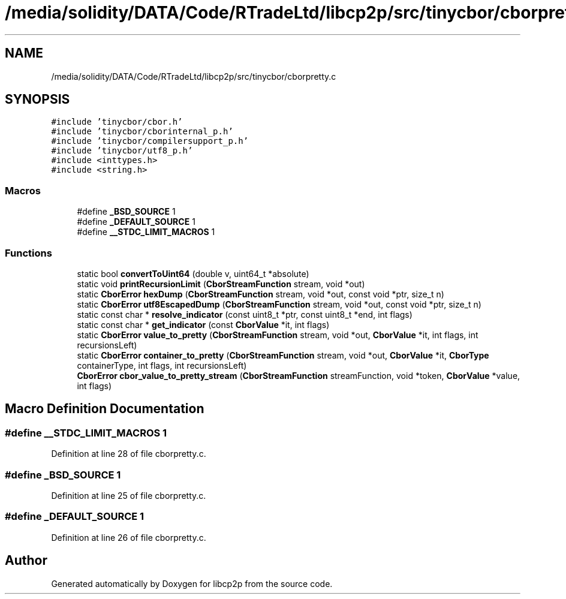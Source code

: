 .TH "/media/solidity/DATA/Code/RTradeLtd/libcp2p/src/tinycbor/cborpretty.c" 3 "Sun Aug 2 2020" "libcp2p" \" -*- nroff -*-
.ad l
.nh
.SH NAME
/media/solidity/DATA/Code/RTradeLtd/libcp2p/src/tinycbor/cborpretty.c
.SH SYNOPSIS
.br
.PP
\fC#include 'tinycbor/cbor\&.h'\fP
.br
\fC#include 'tinycbor/cborinternal_p\&.h'\fP
.br
\fC#include 'tinycbor/compilersupport_p\&.h'\fP
.br
\fC#include 'tinycbor/utf8_p\&.h'\fP
.br
\fC#include <inttypes\&.h>\fP
.br
\fC#include <string\&.h>\fP
.br

.SS "Macros"

.in +1c
.ti -1c
.RI "#define \fB_BSD_SOURCE\fP   1"
.br
.ti -1c
.RI "#define \fB_DEFAULT_SOURCE\fP   1"
.br
.ti -1c
.RI "#define \fB__STDC_LIMIT_MACROS\fP   1"
.br
.in -1c
.SS "Functions"

.in +1c
.ti -1c
.RI "static bool \fBconvertToUint64\fP (double v, uint64_t *absolute)"
.br
.ti -1c
.RI "static void \fBprintRecursionLimit\fP (\fBCborStreamFunction\fP stream, void *out)"
.br
.ti -1c
.RI "static \fBCborError\fP \fBhexDump\fP (\fBCborStreamFunction\fP stream, void *out, const void *ptr, size_t n)"
.br
.ti -1c
.RI "static \fBCborError\fP \fButf8EscapedDump\fP (\fBCborStreamFunction\fP stream, void *out, const void *ptr, size_t n)"
.br
.ti -1c
.RI "static const char * \fBresolve_indicator\fP (const uint8_t *ptr, const uint8_t *end, int flags)"
.br
.ti -1c
.RI "static const char * \fBget_indicator\fP (const \fBCborValue\fP *it, int flags)"
.br
.ti -1c
.RI "static \fBCborError\fP \fBvalue_to_pretty\fP (\fBCborStreamFunction\fP stream, void *out, \fBCborValue\fP *it, int flags, int recursionsLeft)"
.br
.ti -1c
.RI "static \fBCborError\fP \fBcontainer_to_pretty\fP (\fBCborStreamFunction\fP stream, void *out, \fBCborValue\fP *it, \fBCborType\fP containerType, int flags, int recursionsLeft)"
.br
.ti -1c
.RI "\fBCborError\fP \fBcbor_value_to_pretty_stream\fP (\fBCborStreamFunction\fP streamFunction, void *token, \fBCborValue\fP *value, int flags)"
.br
.in -1c
.SH "Macro Definition Documentation"
.PP 
.SS "#define __STDC_LIMIT_MACROS   1"

.PP
Definition at line 28 of file cborpretty\&.c\&.
.SS "#define _BSD_SOURCE   1"

.PP
Definition at line 25 of file cborpretty\&.c\&.
.SS "#define _DEFAULT_SOURCE   1"

.PP
Definition at line 26 of file cborpretty\&.c\&.
.SH "Author"
.PP 
Generated automatically by Doxygen for libcp2p from the source code\&.
